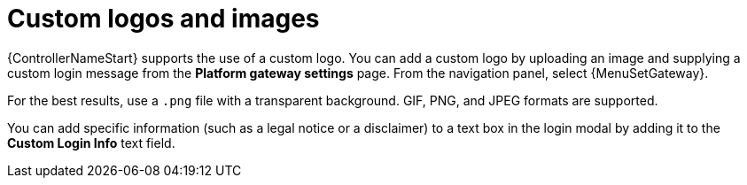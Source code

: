 [id="controller-custom-logos"]

= Custom logos and images

{ControllerNameStart} supports the use of a custom logo.
You can add a custom logo by uploading an image and supplying a custom login message from the *Platform gateway settings* page. From the navigation panel, select {MenuSetGateway}.
//image::ag-configure-aap-ui.png[Custom logo]

For the best results, use a `.png` file with a transparent background.
GIF, PNG, and JPEG formats are supported.

You can add specific information (such as a legal notice or a disclaimer) to a text box in the login modal by adding it to the *Custom Login Info* text field.

//.Example
//You upload a specific logo and add the following text:

//image::ag-configure-tower-ui-logo-filled.png[Logo example]

//The {PlatformNameShort} login dialog resembles the following:

//image::ag-configure-aap-ui-angry-spud-login.png[Logo example 2]

//Select btn:[Revert] to use the standard {ControllerName} logo.
